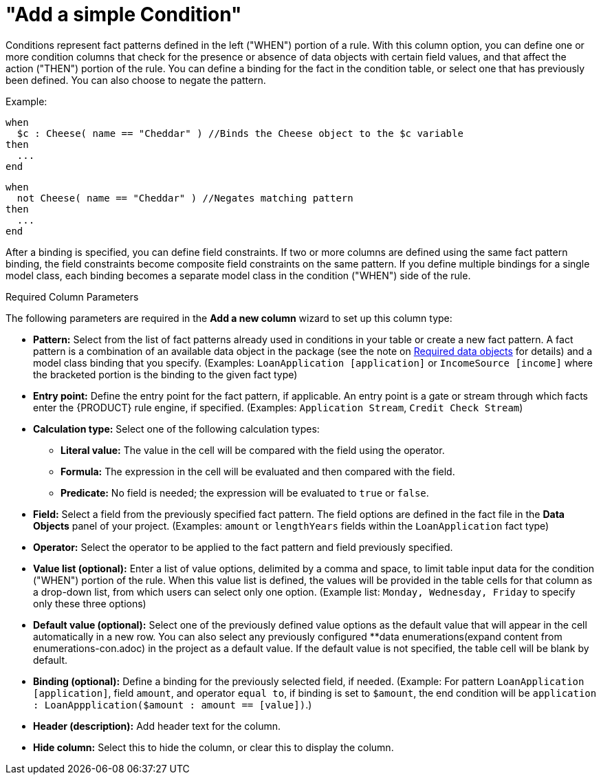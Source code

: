 [id='guided-decision-tables-columns-condition-con']
= "Add a simple Condition"

Conditions represent fact patterns defined in the left ("WHEN") portion of a rule. With this column option, you can define one or more condition columns that check for the presence or absence of data objects with certain field values, and that affect the action ("THEN") portion of the rule. You can define a binding for the fact in the condition table, or select one that has previously been defined. You can also choose to negate the pattern.

Example:

[source,java]
----
when
  $c : Cheese( name == "Cheddar" ) //Binds the Cheese object to the $c variable
then
  ...
end
----

[source,java]
----
when
  not Cheese( name == "Cheddar" ) //Negates matching pattern
then
  ...
end
----

After a binding is specified, you can define field constraints. If two or more columns are defined using the same fact pattern binding, the field constraints become composite field constraints on the same pattern. If you define multiple bindings for a single model class, each binding becomes a separate model class in the condition ("WHEN") side of the rule.

.Required Column Parameters
The following parameters are required in the *Add a new column* wizard to set up this column type:

* *Pattern:* Select from the list of fact patterns already used in conditions in your table or create a new fact pattern. A fact pattern is a combination of an available data object in the package (see the note on <<required-data-objects, Required data objects>> for details) and a model class binding that you specify. (Examples: `LoanApplication [application]` or `IncomeSource [income]` where the bracketed portion is the binding to the given fact type)
* *Entry point:* Define the entry point for the fact pattern, if applicable. An entry point is a gate or stream through which facts enter the {PRODUCT} rule engine, if specified. (Examples: `Application Stream`, `Credit Check Stream`)
* *Calculation type:* Select one of the following calculation types:
** *Literal value:* The value in the cell will be compared with the field using the operator.
** *Formula:* The expression in the cell will be evaluated and then compared with the field.
** *Predicate:* No field is needed; the expression will be evaluated to `true` or `false`.
* *Field:* Select a field from the previously specified fact pattern. The field options are defined in the fact file in the *Data Objects* panel of your project. (Examples: `amount` or `lengthYears` fields within the `LoanApplication` fact type)
* *Operator:* Select the operator to be applied to the fact pattern and field previously specified.
* *Value list (optional):* Enter a list of value options, delimited by a comma and space, to limit table input data for the condition ("WHEN") portion of the rule. When this value list is defined, the values will be provided in the table cells for that column as a drop-down list, from which users can select only one option. (Example list: `Monday, Wednesday, Friday` to specify only these three options)
* *Default value (optional):* Select one of the previously defined value options as the default value that will appear in the cell automatically in a new row. You can also select any previously configured **data enumerations(expand content from enumerations-con.adoc) in the project as a default value. If the default value is not specified, the table cell will be blank by default.
* *Binding (optional):* Define a binding for the previously selected field, if needed. (Example: For pattern `LoanApplication [application]`, field `amount`, and operator `equal to`, if binding is set to `$amount`, the end condition will be `application : LoanAppplication($amount : amount == [value])`.)
* *Header (description):* Add header text for the column.
* *Hide column:* Select this to hide the column, or clear this to display the column.

